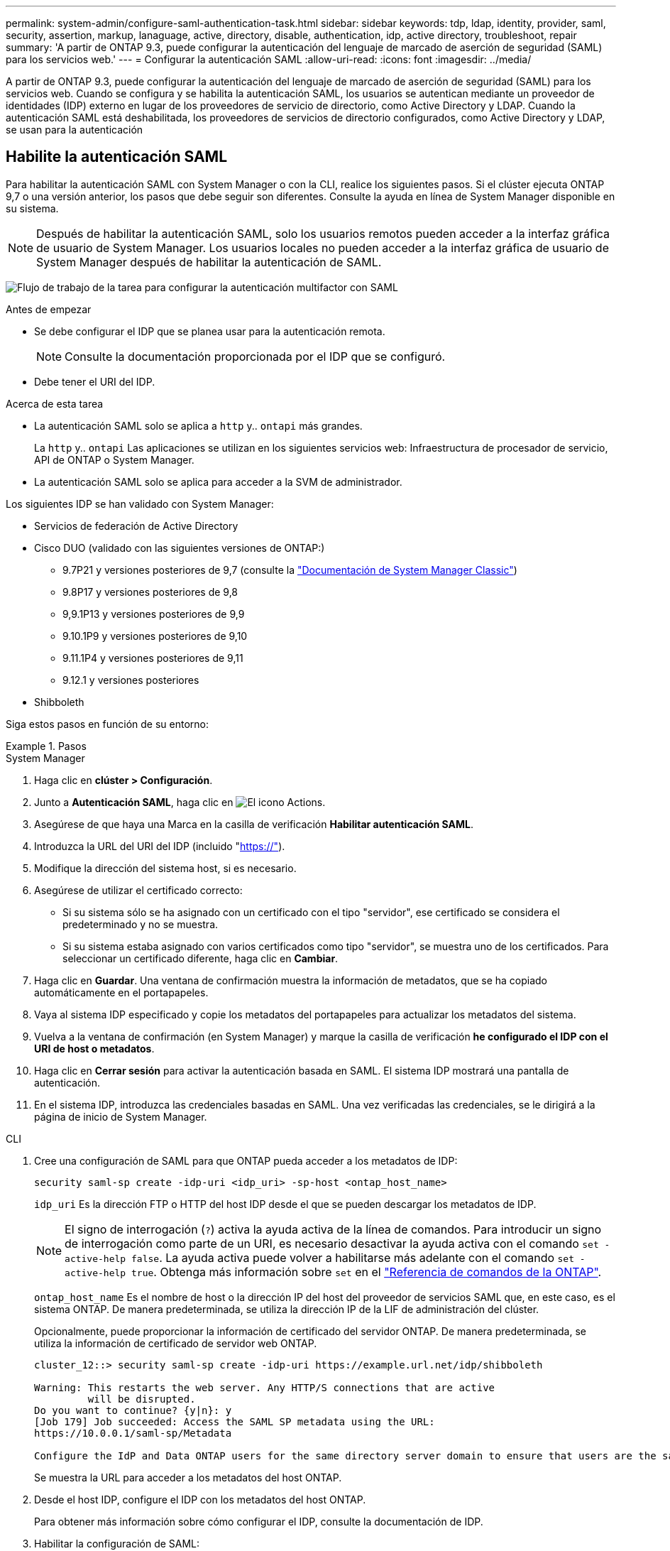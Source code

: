 ---
permalink: system-admin/configure-saml-authentication-task.html 
sidebar: sidebar 
keywords: tdp, ldap, identity, provider, saml, security, assertion, markup, lanaguage, active, directory, disable, authentication, idp, active directory, troubleshoot, repair 
summary: 'A partir de ONTAP 9.3, puede configurar la autenticación del lenguaje de marcado de aserción de seguridad (SAML) para los servicios web.' 
---
= Configurar la autenticación SAML
:allow-uri-read: 
:icons: font
:imagesdir: ../media/


[role="lead"]
A partir de ONTAP 9.3, puede configurar la autenticación del lenguaje de marcado de aserción de seguridad (SAML) para los servicios web. Cuando se configura y se habilita la autenticación SAML, los usuarios se autentican mediante un proveedor de identidades (IDP) externo en lugar de los proveedores de servicio de directorio, como Active Directory y LDAP. Cuando la autenticación SAML está deshabilitada, los proveedores de servicios de directorio configurados, como Active Directory y LDAP, se usan para la autenticación



== Habilite la autenticación SAML

Para habilitar la autenticación SAML con System Manager o con la CLI, realice los siguientes pasos. Si el clúster ejecuta ONTAP 9,7 o una versión anterior, los pasos que debe seguir son diferentes. Consulte la ayuda en línea de System Manager disponible en su sistema.


NOTE: Después de habilitar la autenticación SAML, solo los usuarios remotos pueden acceder a la interfaz gráfica de usuario de System Manager. Los usuarios locales no pueden acceder a la interfaz gráfica de usuario de System Manager después de habilitar la autenticación de SAML.

image:workflow_security_mfa_setup.gif["Flujo de trabajo de la tarea para configurar la autenticación multifactor con SAML"]

.Antes de empezar
* Se debe configurar el IDP que se planea usar para la autenticación remota.
+
[NOTE]
====
Consulte la documentación proporcionada por el IDP que se configuró.

====
* Debe tener el URI del IDP.


.Acerca de esta tarea
* La autenticación SAML solo se aplica a `http` y.. `ontapi` más grandes.
+
La `http` y.. `ontapi` Las aplicaciones se utilizan en los siguientes servicios web: Infraestructura de procesador de servicio, API de ONTAP o System Manager.

* La autenticación SAML solo se aplica para acceder a la SVM de administrador.


Los siguientes IDP se han validado con System Manager:

* Servicios de federación de Active Directory
* Cisco DUO (validado con las siguientes versiones de ONTAP:)
+
** 9.7P21 y versiones posteriores de 9,7 (consulte la https://docs.netapp.com/us-en/ontap-system-manager-classic/online-help-96-97/task_setting_up_saml_authentication.html["Documentación de System Manager Classic"^])
** 9.8P17 y versiones posteriores de 9,8
** 9,9.1P13 y versiones posteriores de 9,9
** 9.10.1P9 y versiones posteriores de 9,10
** 9.11.1P4 y versiones posteriores de 9,11
** 9.12.1 y versiones posteriores


* Shibboleth


Siga estos pasos en función de su entorno:

.Pasos
[role="tabbed-block"]
====
.System Manager
--
. Haga clic en *clúster > Configuración*.
. Junto a *Autenticación SAML*, haga clic en image:icon_gear.gif["El icono Actions"].
. Asegúrese de que haya una Marca en la casilla de verificación *Habilitar autenticación SAML*.
. Introduzca la URL del URI del IDP (incluido "https://"[]).
. Modifique la dirección del sistema host, si es necesario.
. Asegúrese de utilizar el certificado correcto:
+
** Si su sistema sólo se ha asignado con un certificado con el tipo "servidor", ese certificado se considera el predeterminado y no se muestra.
** Si su sistema estaba asignado con varios certificados como tipo "servidor", se muestra uno de los certificados.  Para seleccionar un certificado diferente, haga clic en *Cambiar*.


. Haga clic en *Guardar*. Una ventana de confirmación muestra la información de metadatos, que se ha copiado automáticamente en el portapapeles.
. Vaya al sistema IDP especificado y copie los metadatos del portapapeles para actualizar los metadatos del sistema.
. Vuelva a la ventana de confirmación (en System Manager) y marque la casilla de verificación *he configurado el IDP con el URI de host o metadatos*.
. Haga clic en *Cerrar sesión* para activar la autenticación basada en SAML.  El sistema IDP mostrará una pantalla de autenticación.
. En el sistema IDP, introduzca las credenciales basadas en SAML. Una vez verificadas las credenciales, se le dirigirá a la página de inicio de System Manager.


--
.CLI
--
. Cree una configuración de SAML para que ONTAP pueda acceder a los metadatos de IDP:
+
`security saml-sp create -idp-uri <idp_uri> -sp-host <ontap_host_name>`

+
`idp_uri` Es la dirección FTP o HTTP del host IDP desde el que se pueden descargar los metadatos de IDP.

+

NOTE: El signo de interrogación (`?`) activa la ayuda activa de la línea de comandos. Para introducir un signo de interrogación como parte de un URI, es necesario desactivar la ayuda activa con el comando `set -active-help false`. La ayuda activa puede volver a habilitarse más adelante con el comando `set -active-help true`. Obtenga más información sobre `set` en el link:https://docs.netapp.com/us-en/ontap-cli/set.html["Referencia de comandos de la ONTAP"^].

+
`ontap_host_name` Es el nombre de host o la dirección IP del host del proveedor de servicios SAML que, en este caso, es el sistema ONTAP. De manera predeterminada, se utiliza la dirección IP de la LIF de administración del clúster.

+
Opcionalmente, puede proporcionar la información de certificado del servidor ONTAP. De manera predeterminada, se utiliza la información de certificado de servidor web ONTAP.

+
[listing]
----
cluster_12::> security saml-sp create -idp-uri https://example.url.net/idp/shibboleth

Warning: This restarts the web server. Any HTTP/S connections that are active
         will be disrupted.
Do you want to continue? {y|n}: y
[Job 179] Job succeeded: Access the SAML SP metadata using the URL:
https://10.0.0.1/saml-sp/Metadata

Configure the IdP and Data ONTAP users for the same directory server domain to ensure that users are the same for different authentication methods. See the "security login show" command for the Data ONTAP user configuration.
----
+
Se muestra la URL para acceder a los metadatos del host ONTAP.

. Desde el host IDP, configure el IDP con los metadatos del host ONTAP.
+
Para obtener más información sobre cómo configurar el IDP, consulte la documentación de IDP.

. Habilitar la configuración de SAML:
+
`security saml-sp modify -is-enabled true`

+
Cualquier usuario existente que acceda a `http` o. `ontapi` La aplicación se configura automáticamente para la autenticación SAML.

. Si desea crear usuarios para `http` o. `ontapi` Aplicación después de configurar SAML, especifique SAML como método de autenticación de los nuevos usuarios.
+
.. Cree un método de inicio de sesión para usuarios nuevos con autenticación SAML:
+

NOTE:  `user_name`El valor distingue entre mayúsculas y minúsculas. Incluya solo el nombre de usuario y no incluya ninguna parte del dominio.

+
`security login create -user-or-group-name <user_name> -application [http | ontapi] -authentication-method saml -vserver <svm_name>`

+
Ejemplo:

+
[listing]
----
cluster_12::> security login create -user-or-group-name admin1 -application http -authentication-method saml -vserver  cluster_12
----
.. Compruebe que se ha creado la entrada de usuario:
+
`security login show`

+
Ejemplo:

+
[listing, subs="+quotes"]
----
cluster_12::> security login show

Vserver: cluster_12
                                                                 Second
User/Group                 Authentication                 Acct   Authentication
Name           Application Method        Role Name        Locked Method
-------------- ----------- ------------- ---------------- ------ --------------
admin          console     password      admin            no     none
admin          http        password      admin            no     none
admin          http        saml          admin            -      none
admin          ontapi      password      admin            no     none
admin          ontapi      saml          admin            -      none
admin          service-processor
                           password      admin            no     none
admin          ssh         password      admin            no     none
admin1         http        password      backup           no     none
**admin1         http        saml          backup           -      none**
----




--
====


== Deshabilite la autenticación SAML

Es posible deshabilitar la autenticación SAML cuando se desea detener la autenticación de usuarios web mediante un proveedor de identidades (IDP) externo. Cuando se deshabilita la autenticación SAML, los proveedores de servicios de directorio configurados, como Active Directory y LDAP, se usan para la autenticación.

Siga estos pasos en función de su entorno:

.Pasos
[role="tabbed-block"]
====
.System Manager
--
. Haga clic en *clúster > Configuración*.
. En *autenticación SAML*, haga clic en el botón de alternar *Activado*.
. _Opcional_: También puede hacer clic image:icon_gear.gif["El icono Actions"] junto a *Autenticación SAML*, y luego desmarcar la casilla de verificación *Habilitar Autenticación SAML*.


--
.CLI
--
. Deshabilitar la autenticación SAML:
+
`security saml-sp modify -is-enabled false`

. Si ya no desea usar autenticación SAML o si desea modificar el IDP, elimine la configuración de SAML:
+
`security saml-sp delete`



--
====


== Solucione problemas de la configuración de SAML

Si se produce un error al configurar la autenticación del lenguaje de marcado de aserción de seguridad (SAML), puede reparar manualmente cada nodo en el que falló la configuración de SAML y recuperarse del error. Durante el proceso de reparación, se reinicia el servidor web y se interrumpen todas las conexiones HTTP o HTTPS activas.

.Acerca de esta tarea
Cuando se configura la autenticación SAML, ONTAP aplica la configuración de SAML por nodo. Cuando habilita la autenticación SAML, ONTAP intenta reparar automáticamente cada nodo si existen problemas de configuración. Si hay problemas con la configuración de SAML en cualquier nodo, puede deshabilitar la autenticación SAML y luego volver a habilitar la autenticación SAML. Puede haber situaciones en las que la configuración de SAML no pueda aplicarse en uno o varios nodos incluso después de volver a habilitar la autenticación SAML. Puede identificar el nodo en el que falló la configuración de SAML y reparar manualmente ese nodo.

.Pasos
. Inicie sesión en el nivel de privilegio avanzado:
+
`set -privilege advanced`

. Identifique el nodo en el que no pudo realizarse la configuración de SAML:
+
`security saml-sp status show -instance`

+
Ejemplo:

+
[listing]
----
cluster_12::*> security saml-sp status show -instance

                         Node: node1
                Update Status: config-success
               Database Epoch: 9
   Database Transaction Count: 997
                   Error Text:
SAML Service Provider Enabled: false
        ID of SAML Config Job: 179

                         Node: node2
                Update Status: config-failed
               Database Epoch: 9
   Database Transaction Count: 997
                   Error Text: SAML job failed, Reason: Internal error. Failed to receive the SAML IDP Metadata file.
SAML Service Provider Enabled: false
        ID of SAML Config Job: 180
2 entries were displayed.
----
. Repare la configuración de SAML en el nodo con errores:
+
`security saml-sp repair -node <node_name>`

+
Ejemplo:

+
[listing]
----
cluster_12::*> security saml-sp repair -node node2

Warning: This restarts the web server. Any HTTP/S connections that are active
         will be disrupted.
Do you want to continue? {y|n}: y
[Job 181] Job is running.
[Job 181] Job success.
----
+
Se reinicia el servidor web y se interrumpen las conexiones HTTP o HTTPS activas.

. Compruebe que SAML se haya configurado correctamente en todos los nodos:
+
`security saml-sp status show -instance`

+
Ejemplo:

+
[listing, subs="+quotes"]
----
cluster_12::*> security saml-sp status show -instance

                         Node: node1
                Update Status: **config-success**
               Database Epoch: 9
   Database Transaction Count: 997
                   Error Text:
SAML Service Provider Enabled: false
        ID of SAML Config Job: 179

                         Node: node2
                Update Status: **config-success**
               Database Epoch: 9
   Database Transaction Count: 997
                   Error Text:
SAML Service Provider Enabled: false
        ID of SAML Config Job: 180
2 entries were displayed.
----


.Información relacionada
* link:https://docs.netapp.com/us-en/ontap-cli/["Referencia de comandos de la ONTAP"^]
* link:https://docs.netapp.com/us-en/ontap-cli/search.html?q=security+saml-sp["saml-SP de seguridad"^]

